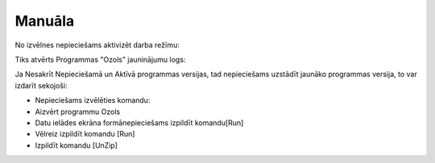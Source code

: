 .. 14067 ===========Manuāla=========== 


No izvēlnes nepieciešams aktivizēt darba režīmu:







Tiks atvērts Programmas "Ozols" jauninājumu logs:







Ja Nesakrīt Nepieciešamā un Aktīvā programmas versijas, tad
nepieciešams uzstādīt jaunāko programmas versija, to var izdarīt
sekojoši:



- Nepieciešams izvēlēties komandu:



- Aizvērt programmu Ozols



- Datu ielādes ekrāna formānepieciešams izpildīt komandu[Run]









- Vēlreiz izpildīt komandu [Run]







- Izpildīt komandu [UnZip]





 